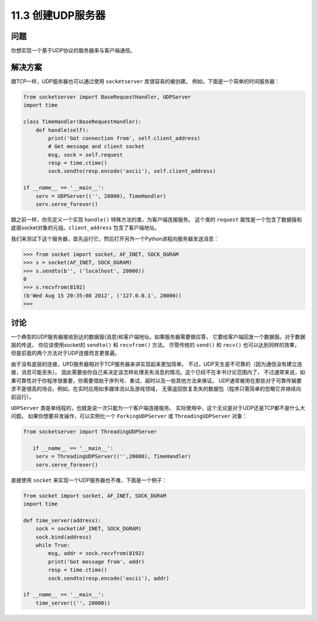 ============================
11.3 创建UDP服务器
============================

----------
问题
----------
你想实现一个基于UDP协议的服务器来与客户端通信。

----------
解决方案
----------
跟TCP一样，UDP服务器也可以通过使用 ``socketserver`` 库很容易的被创建。
例如，下面是一个简单的时间服务器：

.. code-block:: python

    from socketserver import BaseRequestHandler, UDPServer
    import time

    class TimeHandler(BaseRequestHandler):
        def handle(self):
            print('Got connection from', self.client_address)
            # Get message and client socket
            msg, sock = self.request
            resp = time.ctime()
            sock.sendto(resp.encode('ascii'), self.client_address)

    if __name__ == '__main__':
        serv = UDPServer(('', 20000), TimeHandler)
        serv.serve_forever()

跟之前一样，你先定义一个实现 ``handle()`` 特殊方法的类，为客户端连接服务。
这个类的 ``request`` 属性是一个包含了数据报和底层socket对象的元组。``client_address`` 包含了客户端地址。

我们来测试下这个服务器，首先运行它，然后打开另外一个Python进程向服务器发送消息：

.. code-block:: python

    >>> from socket import socket, AF_INET, SOCK_DGRAM
    >>> s = socket(AF_INET, SOCK_DGRAM)
    >>> s.sendto(b'', ('localhost', 20000))
    0
    >>> s.recvfrom(8192)
    (b'Wed Aug 15 20:35:08 2012', ('127.0.0.1', 20000))
    >>>

----------
讨论
----------
一个典型的UDP服务器接收到达的数据报(消息)和客户端地址。如果服务器需要做应答，
它要给客户端回发一个数据报。对于数据报的传送，
你应该使用socket的 ``sendto()`` 和 ``recvfrom()`` 方法。
尽管传统的 ``send()`` 和 ``recv()`` 也可以达到同样的效果，
但是前面的两个方法对于UDP连接而言更普遍。

由于没有底层的连接，UPD服务器相对于TCP服务器来讲实现起来更加简单。
不过，UDP天生是不可靠的（因为通信没有建立连接，消息可能丢失）。
因此需要由你自己来决定该怎样处理丢失消息的情况。这个已经不在本书讨论范围内了，
不过通常来说，如果可靠性对于你程序很重要，你需要借助于序列号、重试、超时以及一些其他方法来保证。
UDP通常被用在那些对于可靠传输要求不是很高的场合。例如，在实时应用如多媒体流以及游戏领域，
无需返回恢复丢失的数据包（程序只需简单的忽略它并继续向前运行）。

``UDPServer`` 类是单线程的，也就是说一次只能为一个客户端连接服务。
实际使用中，这个无论是对于UDP还是TCP都不是什么大问题。
如果你想要并发操作，可以实例化一个 ``ForkingUDPServer`` 或 ``ThreadingUDPServer`` 对象：

.. code-block:: python

    from socketserver import ThreadingUDPServer

       if __name__ == '__main__':
        serv = ThreadingUDPServer(('',20000), TimeHandler)
        serv.serve_forever()

直接使用 ``socket`` 来实现一个UDP服务器也不难，下面是一个例子：

.. code-block:: python

    from socket import socket, AF_INET, SOCK_DGRAM
    import time

    def time_server(address):
        sock = socket(AF_INET, SOCK_DGRAM)
        sock.bind(address)
        while True:
            msg, addr = sock.recvfrom(8192)
            print('Got message from', addr)
            resp = time.ctime()
            sock.sendto(resp.encode('ascii'), addr)

    if __name__ == '__main__':
        time_server(('', 20000))

